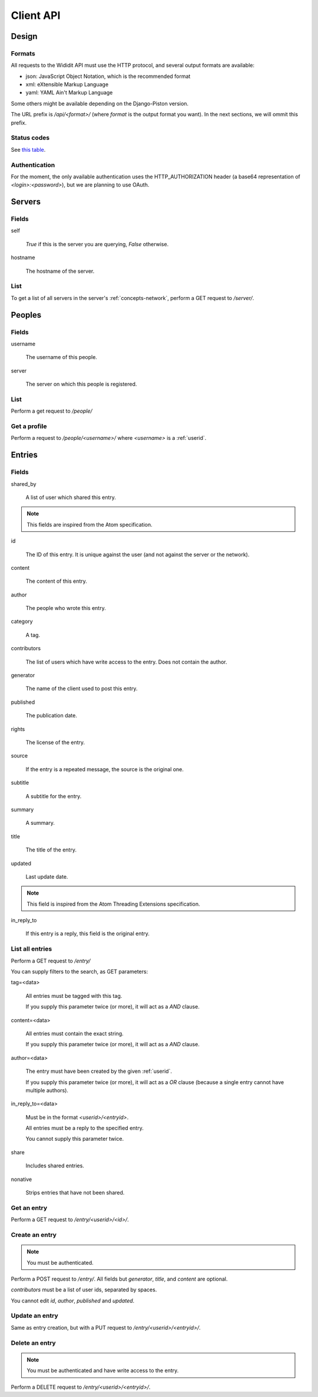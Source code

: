 .. _server-clientapi:

**********
Client API
**********

Design
======

Formats
-------

All requests to the Wididit API must use the HTTP protocol, and several output
formats are available:

* json: JavaScript Object Notation, which is the recommended format
* xml: eXtensible Markup Language
* yaml: YAML Ain't Markup Language

Some others might be available depending on the Django-Piston version.

The URL prefix is `/api/<format>/` (where `format` is the output format
you want). In the next sections, we will ommit this prefix.

Status codes
------------

See `this table`_.

.. _this table: https://bitbucket.org/jespern/django-piston/wiki/Documentation#!helpers-utils-decorators

Authentication
--------------

For the moment, the only available authentication uses the HTTP_AUTHORIZATION
header (a base64 representation of `<login>:<password>`), but we are planning
to use OAuth.

Servers
=======

Fields
------

self

        `True` if this is the server you are querying, `False` otherwise.

hostname

        The hostname of the server.

List
----

To get a list of all servers in the server's :ref:`concepts-network`, perform
a GET request to `/server/`.


Peoples
=======

Fields
------

username

        The username of this people.

server

        The server on which this people is registered.

List
----

Perform a get request to `/people/`

Get a profile
-------------

Perform a request to `/people/<username>/` where `<username>` is a :ref:`userid`.


Entries
=======

Fields
------

shared_by

        A list of user which shared this entry.

.. NOTE::

        This fields are inspired from the Atom specification.

id

        The ID of this entry. It is unique against the user (and not against
        the server or the network).

content

        The content of this entry.

author

        The people who wrote this entry.

category

        A tag.

contributors

        The list of users which have write access to the entry. Does not
        contain the author.

generator

        The name of the client used to post this entry.

published

        The publication date.

rights

        The license of the entry.

source

        If the entry is a repeated message, the source is the original one.

subtitle

        A subtitle for the entry.

summary

        A summary.

title

        The title of the entry.

updated

        Last update date.

.. NOTE::

        This field is inspired from the Atom Threading Extensions specification.

in_reply_to

        If this entry is a reply, this field is the original entry.



List all entries
----------------

Perform a GET request to `/entry/`

You can supply filters to the search, as GET parameters:

tag=<data>

        All entries must be tagged with this tag.

        If you supply this parameter twice (or more), it will act as a `AND`
        clause.

content=<data>

        All entries must contain the exact string.

        If you supply this parameter twice (or more), it will act as a `AND`
        clause.

author=<data>

        The entry must have been created by the given :ref:`userid`.

        If you supply this parameter twice (or more), it will act as a `OR`
        clause (because a single entry cannot have multiple authors).

in_reply_to=<data>

        Must be in the format `<userid>/<entryid>`.

        All entries must be a reply to the specified entry.

        You cannot supply this parameter twice.

share

        Includes shared entries.

nonative

        Strips entries that have not been shared.

Get an entry
------------

Perform a GET request to `/entry/<userid>/<id>/`.

Create an entry
---------------

.. NOTE::

        You must be authenticated.

Perform a POST request to `/entry/`. All fields but `generator`,
`title`, and `content` are optional.

`contributors` must be a list of user ids, separated by spaces.

You cannot edit `id`, `author`, `published` and `updated`.

Update an entry
---------------

Same as entry creation, but with a PUT request to `/entry/<userid>/<entryid>/`.

Delete an entry
---------------

.. NOTE::

        You must be authenticated and have write access to the entry.

Perform a DELETE request to `/entry/<userid>/<entryid>/`.
